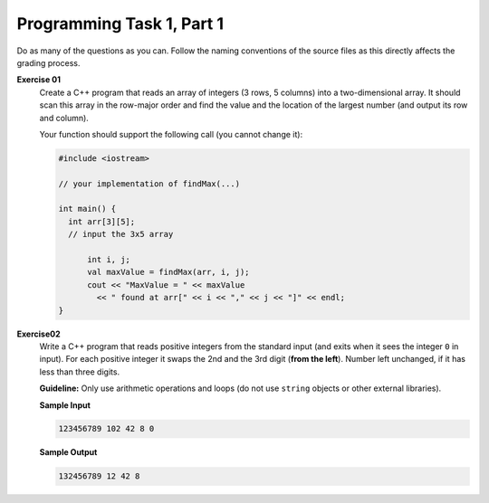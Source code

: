 Programming Task 1, Part 1
============================

Do as many of the questions as you can.
Follow the naming conventions of the source files as this 
directly affects the grading process.


**Exercise 01**
  Create a C++ program that reads an array of integers (3 rows, 5 columns) into a two-dimensional array. 
  It should scan this array in the row-major order and find the value and the location of the largest number (and output its row and column).

  Your function should support the following call (you cannot change it): 
  
  .. code-block:: cpp
  
    #include <iostream> 
  
    // your implementation of findMax(...)
  
    int main() {
      int arr[3][5]; 
      // input the 3x5 array
	 
	  int i, j; 
	  val maxValue = findMax(arr, i, j); 
	  cout << "MaxValue = " << maxValue
	    << " found at arr[" << i << "," << j << "]" << endl;
    }



**Exercise02** 
  Write a C++ program that reads positive integers from the standard input 
  (and exits when it sees the integer ``0`` in input). 
  For each positive integer it swaps the 2nd and the 3rd digit (**from the left**). 
  Number left unchanged, if it has less than three digits.
  
  **Guideline:** Only use arithmetic operations and loops (do not use ``string``
  objects or other external libraries). 
  
  **Sample Input** 
  
  .. code-block:: text
  
    123456789 102 42 8 0
  
  **Sample Output** 
  
  .. code-block:: text
  
    132456789 12 42 8
  
 
